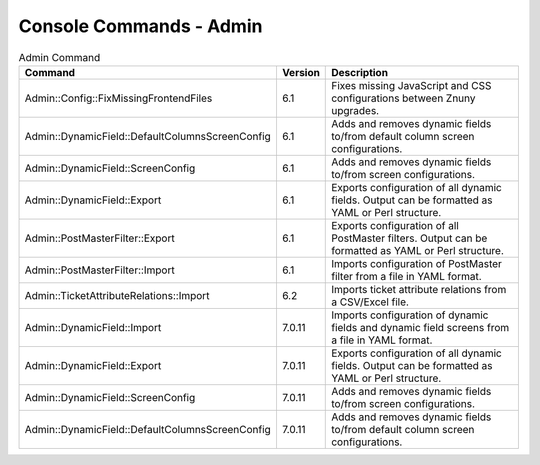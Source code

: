 .. _PageNavigation console_admin:

Console Commands - Admin
########################

.. list-table:: Admin Command
   :widths: 35 5 65
   :header-rows: 1

   * - Command
     - Version
     - Description
   * - Admin::Config::FixMissingFrontendFiles
     - 6.1
     - Fixes missing JavaScript and CSS configurations between Znuny upgrades.
   * - Admin::DynamicField::DefaultColumnsScreenConfig
     - 6.1
     - Adds and removes dynamic fields to/from default column screen configurations.
   * - Admin::DynamicField::ScreenConfig
     - 6.1
     - Adds and removes dynamic fields to/from screen configurations.
   * - Admin::DynamicField::Export
     - 6.1
     - Exports configuration of all dynamic fields. Output can be formatted as YAML or Perl structure.
   * - Admin::PostMasterFilter::Export
     - 6.1
     - Exports configuration of all PostMaster filters. Output can be formatted as YAML or Perl structure.
   * - Admin::PostMasterFilter::Import
     - 6.1
     - Imports configuration of PostMaster filter from a file in YAML format.
   * - Admin::TicketAttributeRelations::Import
     - 6.2
     - Imports ticket attribute relations from a CSV/Excel file.
   * - Admin::DynamicField::Import
     - 7.0.11
     - Imports configuration of dynamic fields and dynamic field screens from a file in YAML format.
   * - Admin::DynamicField::Export
     - 7.0.11
     - Exports configuration of all dynamic fields. Output can be formatted as YAML or Perl structure.
   * - Admin::DynamicField::ScreenConfig
     - 7.0.11
     - Adds and removes dynamic fields to/from screen configurations.
   * - Admin::DynamicField::DefaultColumnsScreenConfig
     - 7.0.11
     - Adds and removes dynamic fields to/from default column screen configurations.


..